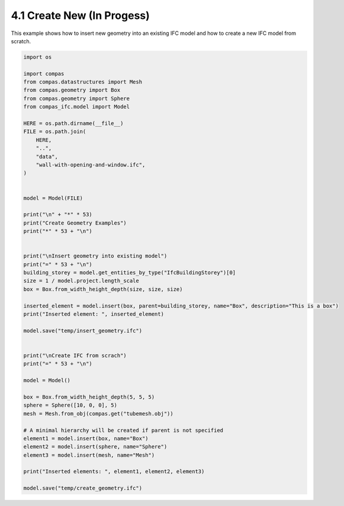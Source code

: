 *******************************************************************************
4.1 Create New (In Progess)
*******************************************************************************

This example shows how to insert new geometry into an existing IFC model and how to create a new IFC model from scratch.

.. code-block:: python

    import os

    import compas
    from compas.datastructures import Mesh
    from compas.geometry import Box
    from compas.geometry import Sphere
    from compas_ifc.model import Model

    HERE = os.path.dirname(__file__)
    FILE = os.path.join(
        HERE,
        "..",
        "data",
        "wall-with-opening-and-window.ifc",
    )


    model = Model(FILE)

    print("\n" + "*" * 53)
    print("Create Geometry Examples")
    print("*" * 53 + "\n")


    print("\nInsert geometry into existing model")
    print("=" * 53 + "\n")
    building_storey = model.get_entities_by_type("IfcBuildingStorey")[0]
    size = 1 / model.project.length_scale
    box = Box.from_width_height_depth(size, size, size)

    inserted_element = model.insert(box, parent=building_storey, name="Box", description="This is a box")
    print("Inserted element: ", inserted_element)

    model.save("temp/insert_geometry.ifc")


    print("\nCreate IFC from scrach")
    print("=" * 53 + "\n")

    model = Model()

    box = Box.from_width_height_depth(5, 5, 5)
    sphere = Sphere([10, 0, 0], 5)
    mesh = Mesh.from_obj(compas.get("tubemesh.obj"))

    # A minimal hierarchy will be created if parent is not specified
    element1 = model.insert(box, name="Box")
    element2 = model.insert(sphere, name="Sphere")
    element3 = model.insert(mesh, name="Mesh")

    print("Inserted elements: ", element1, element2, element3)

    model.save("temp/create_geometry.ifc")

